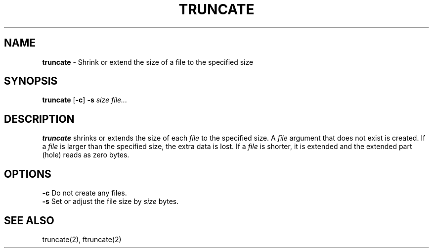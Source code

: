 .TH TRUNCATE 1 ubase-VERSION
.SH NAME
\fBtruncate\fR - Shrink or extend the size of a file to the specified size
.SH SYNOPSIS
\fBtruncate\fR [\fB-c\fR] \fB-s\fI size file...\fR
.SH DESCRIPTION
\fBtruncate\fR shrinks or extends the size of each \fIfile\fR to the
specified size.  A \fIfile\fR argument that does not exist is created.
If a \fIfile\fR is larger than the specified size, the extra data is lost.
If a \fIfile\fR is shorter, it is extended and the extended part (hole) reads
as zero bytes.
.SH OPTIONS
.TP
\fB-c\fR Do not create any files.
.TP
\fB-s\fR Set or adjust the file size by \fIsize\fR bytes.
.SH SEE ALSO
truncate(2), ftruncate(2)
